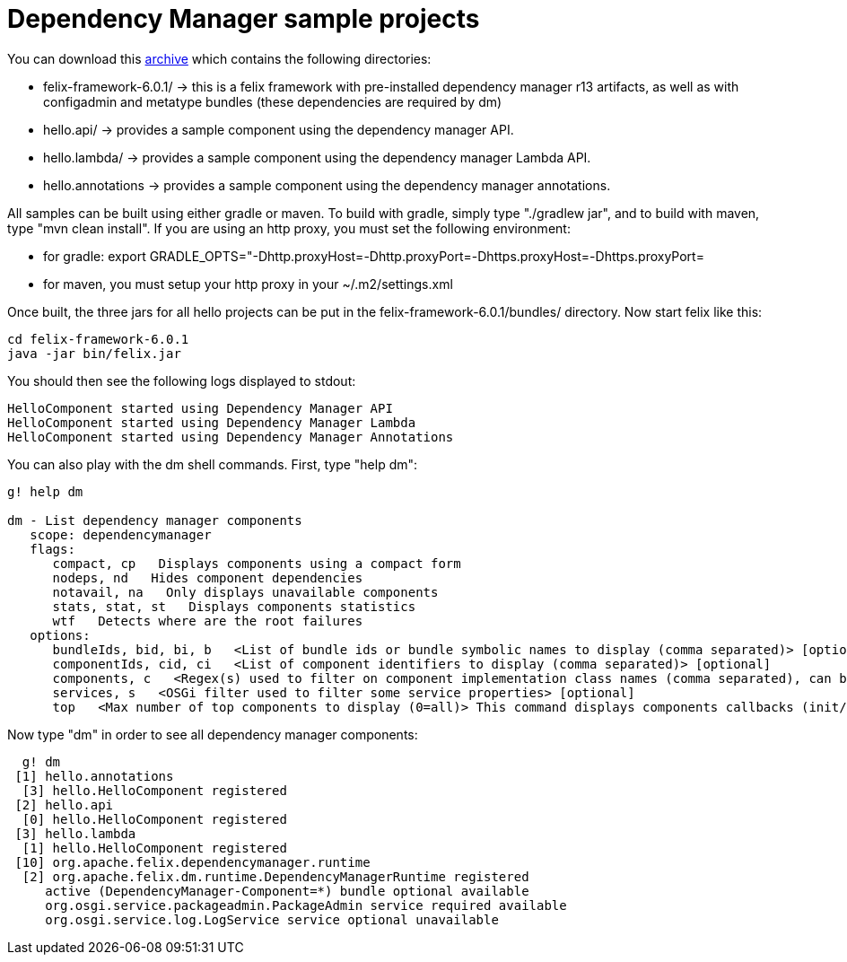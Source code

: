 = Dependency Manager sample projects

You can download this link:dm.hello.tgz[archive] which contains the following directories:

* felix-framework-6.0.1/ \-> this is a felix framework with pre-installed dependency manager r13 artifacts, as well as with  configadmin and metatype bundles (these dependencies are required by dm)
* hello.api/ \-> provides a sample component using the dependency manager API.
* hello.lambda/ \-> provides a sample component using the dependency manager Lambda API.
* hello.annotations \-> provides a sample component using the dependency manager annotations.

All samples can be built using either gradle or maven.
To build with gradle, simply type "./gradlew jar", and to build with maven, type "mvn clean install".
If you are using an http proxy, you must set the following environment:

* for gradle: export GRADLE_OPTS="-Dhttp.proxyHost=+++<ip>+++-Dhttp.proxyPort=+++<port>+++-Dhttps.proxyHost=+++<ip>+++-Dhttps.proxyPort=+++<port>++++++</port>++++++</ip>++++++</port>++++++</ip>+++
* for maven, you must setup your http proxy in your ~/.m2/settings.xml

Once built, the three jars for all hello projects can be put in the felix-framework-6.0.1/bundles/ directory.
Now start felix like this:

 cd felix-framework-6.0.1
 java -jar bin/felix.jar

You should then see the following logs displayed to stdout:

 HelloComponent started using Dependency Manager API
 HelloComponent started using Dependency Manager Lambda
 HelloComponent started using Dependency Manager Annotations

You can also play with the dm shell commands.
First, type "help dm":

[source,gogo]
----
g! help dm

dm - List dependency manager components
   scope: dependencymanager
   flags:
      compact, cp   Displays components using a compact form
      nodeps, nd   Hides component dependencies
      notavail, na   Only displays unavailable components
      stats, stat, st   Displays components statistics
      wtf   Detects where are the root failures
   options:
      bundleIds, bid, bi, b   <List of bundle ids or bundle symbolic names to display (comma separated)> [optional]
      componentIds, cid, ci   <List of component identifiers to display (comma separated)> [optional]
      components, c   <Regex(s) used to filter on component implementation class names (comma separated), can be negated using "!" prefix> [optional]
      services, s   <OSGi filter used to filter some service properties> [optional]
      top   <Max number of top components to display (0=all)> This command displays components callbacks (init/start) times> [optional]
----

Now type "dm" in order to see all dependency manager components:

[source,gogo]
----
  g! dm
 [1] hello.annotations
  [3] hello.HelloComponent registered
 [2] hello.api
  [0] hello.HelloComponent registered
 [3] hello.lambda
  [1] hello.HelloComponent registered
 [10] org.apache.felix.dependencymanager.runtime
  [2] org.apache.felix.dm.runtime.DependencyManagerRuntime registered
     active (DependencyManager-Component=*) bundle optional available
     org.osgi.service.packageadmin.PackageAdmin service required available
     org.osgi.service.log.LogService service optional unavailable
----
